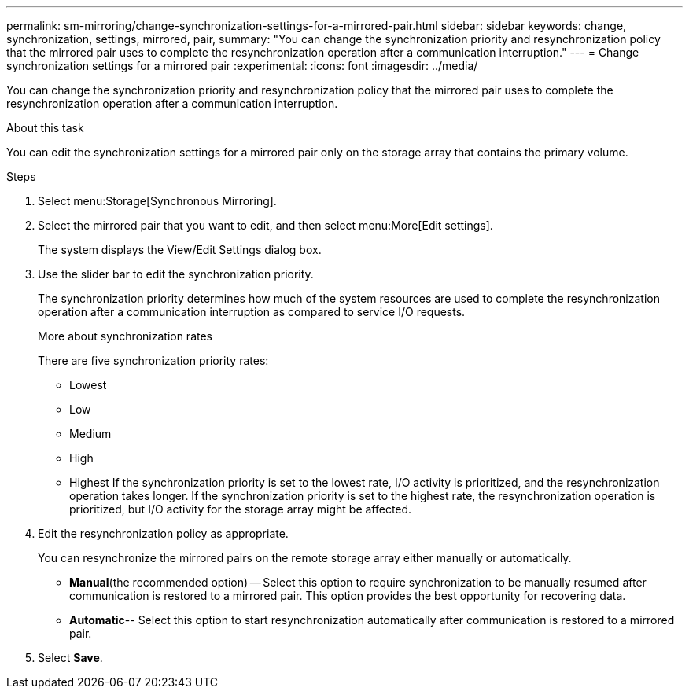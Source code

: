 ---
permalink: sm-mirroring/change-synchronization-settings-for-a-mirrored-pair.html
sidebar: sidebar
keywords: change, synchronization, settings, mirrored, pair,
summary: "You can change the synchronization priority and resynchronization policy that the mirrored pair uses to complete the resynchronization operation after a communication interruption."
---
= Change synchronization settings for a mirrored pair
:experimental:
:icons: font
:imagesdir: ../media/

[.lead]
You can change the synchronization priority and resynchronization policy that the mirrored pair uses to complete the resynchronization operation after a communication interruption.

.About this task

You can edit the synchronization settings for a mirrored pair only on the storage array that contains the primary volume.

.Steps

. Select menu:Storage[Synchronous Mirroring].
. Select the mirrored pair that you want to edit, and then select menu:More[Edit settings].
+
The system displays the View/Edit Settings dialog box.

. Use the slider bar to edit the synchronization priority.
+
The synchronization priority determines how much of the system resources are used to complete the resynchronization operation after a communication interruption as compared to service I/O requests.
+
More about synchronization rates
+
There are five synchronization priority rates:

 ** Lowest
 ** Low
 ** Medium
 ** High
 ** Highest
If the synchronization priority is set to the lowest rate, I/O activity is prioritized, and the resynchronization operation takes longer. If the synchronization priority is set to the highest rate, the resynchronization operation is prioritized, but I/O activity for the storage array might be affected.

. Edit the resynchronization policy as appropriate.
+
You can resynchronize the mirrored pairs on the remote storage array either manually or automatically.

 ** *Manual*(the recommended option) -- Select this option to require synchronization to be manually resumed after communication is restored to a mirrored pair. This option provides the best opportunity for recovering data.
 ** *Automatic*-- Select this option to start resynchronization automatically after communication is restored to a mirrored pair.

. Select *Save*.
